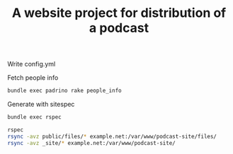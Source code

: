 #+TITLE: A website project for distribution of a podcast



Write config.yml

Fetch people info
#+BEGIN_SRC sh
bundle exec padrino rake people_info
#+END_SRC

Generate with sitespec
#+BEGIN_SRC sh
bundle exec rspec
#+END_SRC

#+BEGIN_SRC sh
rspec
rsync -avz public/files/* example.net:/var/www/podcast-site/files/
rsync -avz _site/* example.net:/var/www/podcast-site/
#+END_SRC
